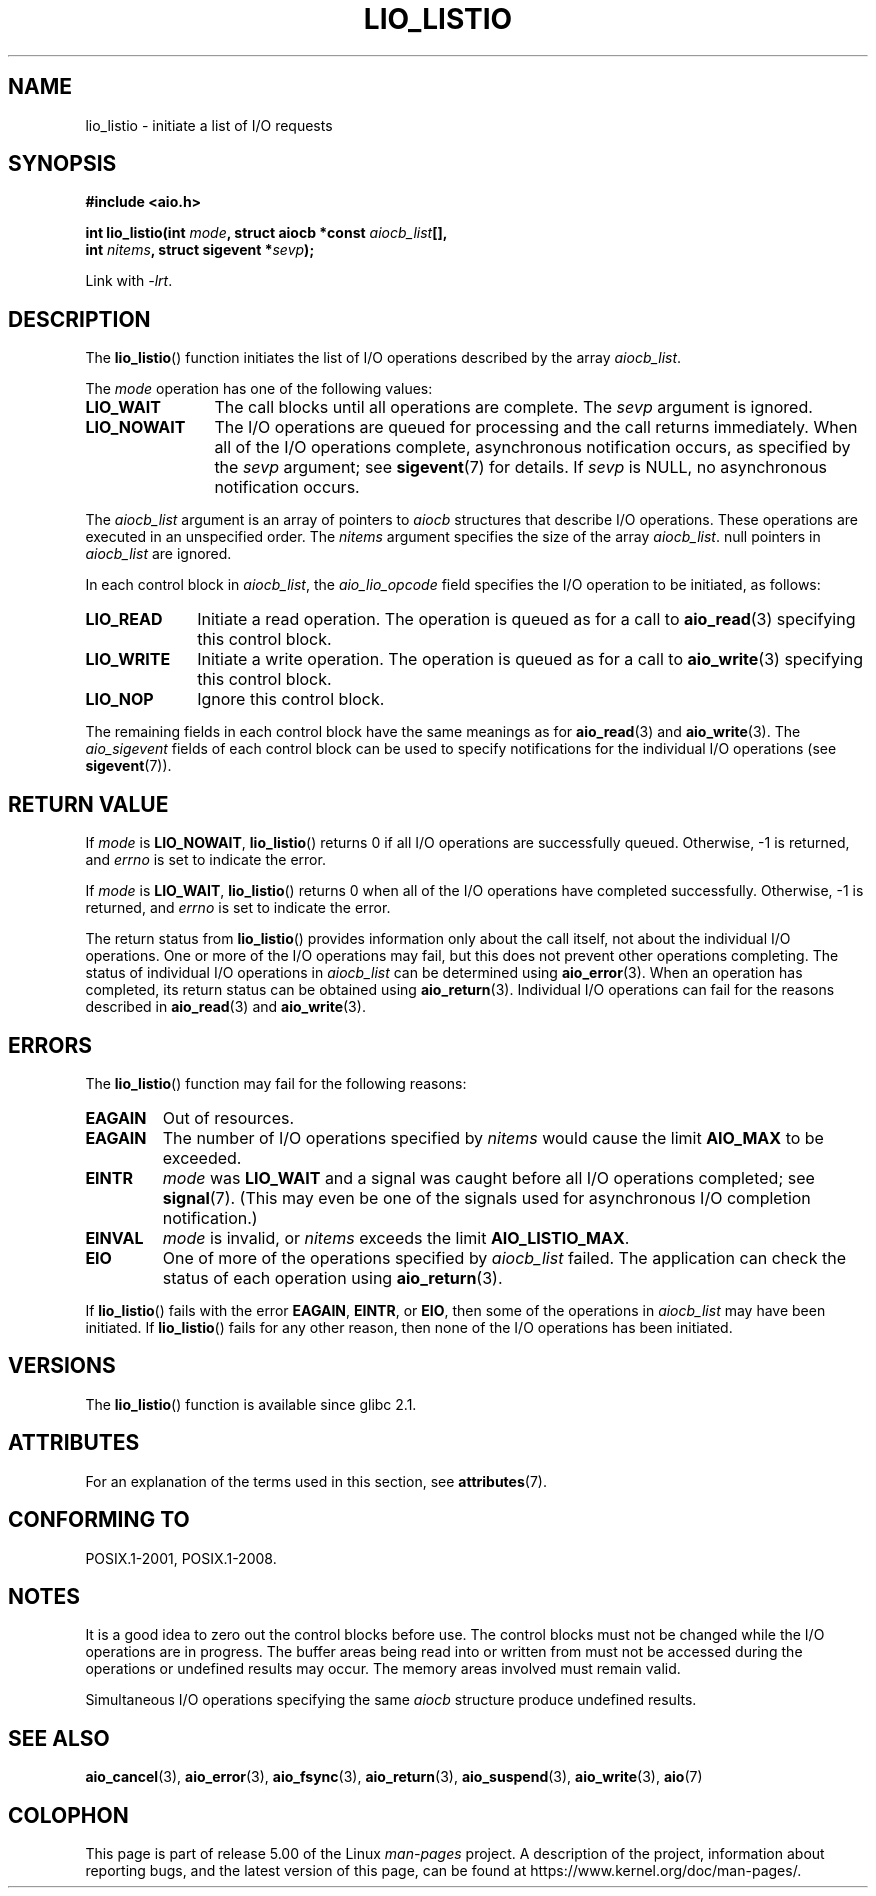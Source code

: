 .\" Copyright (C) 2010, Michael Kerrisk <mtk.manpages@gmail.com>
.\"
.\" %%%LICENSE_START(GPLv2+_DOC_FULL)
.\" This is free documentation; you can redistribute it and/or
.\" modify it under the terms of the GNU General Public License as
.\" published by the Free Software Foundation; either version 2 of
.\" the License, or (at your option) any later version.
.\"
.\" The GNU General Public License's references to "object code"
.\" and "executables" are to be interpreted as the output of any
.\" document formatting or typesetting system, including
.\" intermediate and printed output.
.\"
.\" This manual is distributed in the hope that it will be useful,
.\" but WITHOUT ANY WARRANTY; without even the implied warranty of
.\" MERCHANTABILITY or FITNESS FOR A PARTICULAR PURPOSE.  See the
.\" GNU General Public License for more details.
.\"
.\" You should have received a copy of the GNU General Public
.\" License along with this manual; if not, see
.\" <http://www.gnu.org/licenses/>.
.\" %%%LICENSE_END
.\"
.TH LIO_LISTIO  3 2017-09-15  "" "Linux Programmer's Manual"
.SH NAME
lio_listio \- initiate a list of I/O requests
.SH SYNOPSIS
.nf
.B "#include <aio.h>"
.PP
.BI "int lio_listio(int " mode ", struct aiocb *const " aiocb_list [],
.BI "               int " nitems ", struct sigevent *" sevp );
.PP
Link with \fI\-lrt\fP.
.fi
.SH DESCRIPTION
The
.BR lio_listio ()
function initiates the list of I/O operations described by the array
.IR aiocb_list .
.PP
The
.I mode
operation has one of the following values:
.TP 12
.B LIO_WAIT
The call blocks until all operations are complete.
The
.I sevp
argument is ignored.
.TP
.B LIO_NOWAIT
The I/O operations are queued for processing and the call returns immediately.
When all of the I/O operations complete, asynchronous notification occurs,
as specified by the
.IR sevp
argument; see
.BR sigevent (7)
for details.
If
.IR sevp
is NULL, no asynchronous notification occurs.
.PP
The
.I aiocb_list
argument is an array of pointers to
.I aiocb
structures that describe I/O operations.
These operations are executed in an unspecified order.
The
.I nitems
argument specifies the size of the array
.IR aiocb_list .
null pointers in
.I aiocb_list
are ignored.
.PP
In each control block in
.IR aiocb_list ,
the
.I aio_lio_opcode
field specifies the I/O operation to be initiated, as follows:
.TP 10
.BR LIO_READ
Initiate a read operation.
The operation is queued as for a call to
.BR aio_read (3)
specifying this control block.
.TP
.BR LIO_WRITE
Initiate a write operation.
The operation is queued as for a call to
.BR aio_write (3)
specifying this control block.
.TP
.BR LIO_NOP
Ignore this control block.
.PP
The remaining fields in each control block have the same meanings as for
.BR aio_read (3)
and
.BR aio_write (3).
The
.I aio_sigevent
fields of each control block can be used to specify notifications
for the individual I/O operations (see
.BR sigevent (7)).
.SH RETURN VALUE
If
.I mode
is
.BR LIO_NOWAIT ,
.BR lio_listio ()
returns 0 if all I/O operations are successfully queued.
Otherwise, \-1 is returned, and
.I errno
is set to indicate the error.
.PP
If
.I mode
is
.BR LIO_WAIT ,
.BR lio_listio ()
returns 0 when all of the I/O operations have completed successfully.
Otherwise, \-1 is returned, and
.I errno
is set to indicate the error.
.PP
The return status from
.BR lio_listio ()
provides information only about the call itself,
not about the individual I/O operations.
One or more of the I/O operations may fail,
but this does not prevent other operations completing.
The status of individual I/O operations in
.IR aiocb_list
can be determined using
.BR aio_error (3).
When an operation has completed,
its return status can be obtained using
.BR aio_return (3).
Individual I/O operations can fail for the reasons described in
.BR aio_read (3)
and
.BR aio_write (3).
.SH ERRORS
The
.BR lio_listio ()
function may fail for the following reasons:
.TP
.B EAGAIN
Out of resources.
.TP
.B EAGAIN
.\" Doesn't happen in glibc(?)
The number of I/O operations specified by
.I nitems
would cause the limit
.BR AIO_MAX
to be exceeded.
.TP
.B EINTR
.I mode
was
.BR LIO_WAIT
and a signal
was caught before all I/O operations completed; see
.BR signal (7).
(This may even be one of the signals used for
asynchronous I/O completion notification.)
.TP
.B EINVAL
.I mode
is invalid, or
.\" Doesn't happen in glibc(?)
.I nitems
exceeds the limit
.BR AIO_LISTIO_MAX .
.TP
.B EIO
One of more of the operations specified by
.IR aiocb_list
failed.
.\" e.g., ioa_reqprio or aio_lio_opcode was invalid
The application can check the status of each operation using
.BR aio_return (3).
.PP
If
.BR lio_listio ()
fails with the error
.BR EAGAIN ,
.BR EINTR ,
or
.BR EIO ,
then some of the operations in
.IR aiocb_list
may have been initiated.
If
.BR lio_listio ()
fails for any other reason,
then none of the I/O operations has been initiated.
.SH VERSIONS
The
.BR lio_listio ()
function is available since glibc 2.1.
.SH ATTRIBUTES
For an explanation of the terms used in this section, see
.BR attributes (7).
.TS
allbox;
lb lb lb
l l l.
Interface	Attribute	Value
T{
.BR lio_listio ()
T}	Thread safety	MT-Safe
.TE
.sp 1
.SH CONFORMING TO
POSIX.1-2001, POSIX.1-2008.
.SH NOTES
It is a good idea to zero out the control blocks before use.
The control blocks must not be changed while the I/O operations
are in progress.
The buffer areas being read into or written from
.\" or the control block of the operation
must not be accessed during the operations or undefined results may occur.
The memory areas involved must remain valid.
.PP
Simultaneous I/O operations specifying the same
.I aiocb
structure produce undefined results.
.SH SEE ALSO
.BR aio_cancel (3),
.BR aio_error (3),
.BR aio_fsync (3),
.BR aio_return (3),
.BR aio_suspend (3),
.BR aio_write (3),
.BR aio (7)
.SH COLOPHON
This page is part of release 5.00 of the Linux
.I man-pages
project.
A description of the project,
information about reporting bugs,
and the latest version of this page,
can be found at
\%https://www.kernel.org/doc/man\-pages/.
